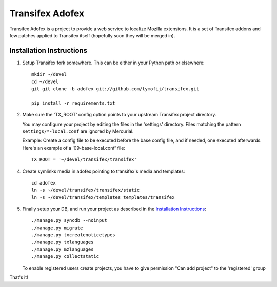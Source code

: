 =======================
 Transifex Adofex
=======================

Transifex Adofex is a project to provide a web service to localize
Mozilla extensions. It is a set of Transifex addons and few patches
applied to Transifex itself (hopefully soon they will be merged in).

Installation Instructions
=========================

1. Setup Transifex fork somewhere. This can be either in your
   Python path or elsewhere::

    mkdir ~/devel
    cd ~/devel
    git git clone -b adofex git://github.com/tymofij/transifex.git

    pip install -r requirements.txt

2. Make sure the 'TX_ROOT' config option points to your upstream Transifex
   project directory.

   You may configure your project by editing the files in the 'settings'
   directory. Files matching the pattern ``settings/*-local.conf`` are ignored
   by Mercurial.

   Example: Create a config file to be executed before the base config file,
   and if needed, one executed afterwards. Here's an example of a
   '09-base-local.conf' file::

    TX_ROOT = '~/devel/transifex/transifex'

4. Create symlinks media in adofex pointing to transifex's media and templates::

    cd adofex
    ln -s ~/devel/transifex/transifex/static
    ln -s ~/devel/transifex/templates templates/transifex

5. Finally setup your DB, and run your project as described in the
   `Installation Instructions`_::

     ./manage.py syncdb --noinput
     ./manage.py migrate
     ./manage.py txcreatenoticetypes
     ./manage.py txlanguages
     ./manage.py mzlanguages
     ./manage.py collectstatic

   To enable registered users create projects, you have to give
   permission "Can add project" to the 'registered' group

.. _`Installation Instructions`: http://docs.transifex.org/intro/install.html

That's it!
